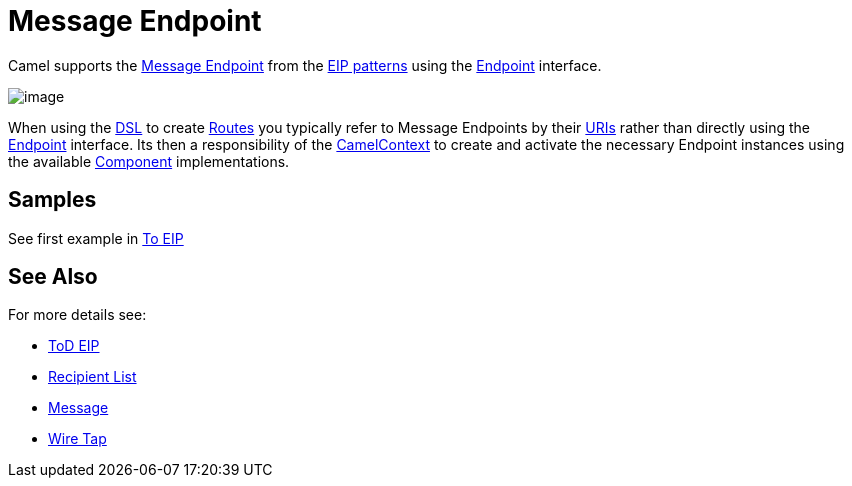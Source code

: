 [[messageEndpoint-eip]]
= Message Endpoint

Camel supports the
http://www.enterpriseintegrationpatterns.com/MessageEndpoint.html[Message
Endpoint] from the xref:enterprise-integration-patterns.adoc[EIP
patterns] using the
http://camel.apache.org/maven/current/camel-core/apidocs/org/apache/camel/Endpoint.html[Endpoint]
interface.

image::eip/MessageEndpointSolution.gif[image]

When using the xref:dsl.adoc[DSL] to create xref:routes.adoc[Routes] you
typically refer to Message Endpoints by their xref:uris.adoc[URIs]
rather than directly using the
http://camel.apache.org/maven/current/camel-core/apidocs/org/apache/camel/Endpoint.html[Endpoint]
interface. Its then a responsibility of the
http://camel.apache.org/maven/current/camel-core/apidocs/org/apache/camel/CamelContext.html[CamelContext]
to create and activate the necessary Endpoint instances using the
available
http://camel.apache.org/maven/current/camel-core/apidocs/org/apache/camel/Component.html[Component]
implementations.

[[messageEndpoint-Example]]
== Samples

See first example in https://github.com/apache/camel/blob/master/camel-core/src/main/docs/eips/to-eip.adoc[To EIP]

== See Also

For more details see:

* https://github.com/apache/camel/blob/master/camel-core/src/main/docs/eips/toD-eip.adoc[ToD EIP]
* xref:recipientList-eip.adoc[Recipient List]
* xref:message.adoc[Message]
* xref:wireTap-eip.adoc[Wire Tap] 

